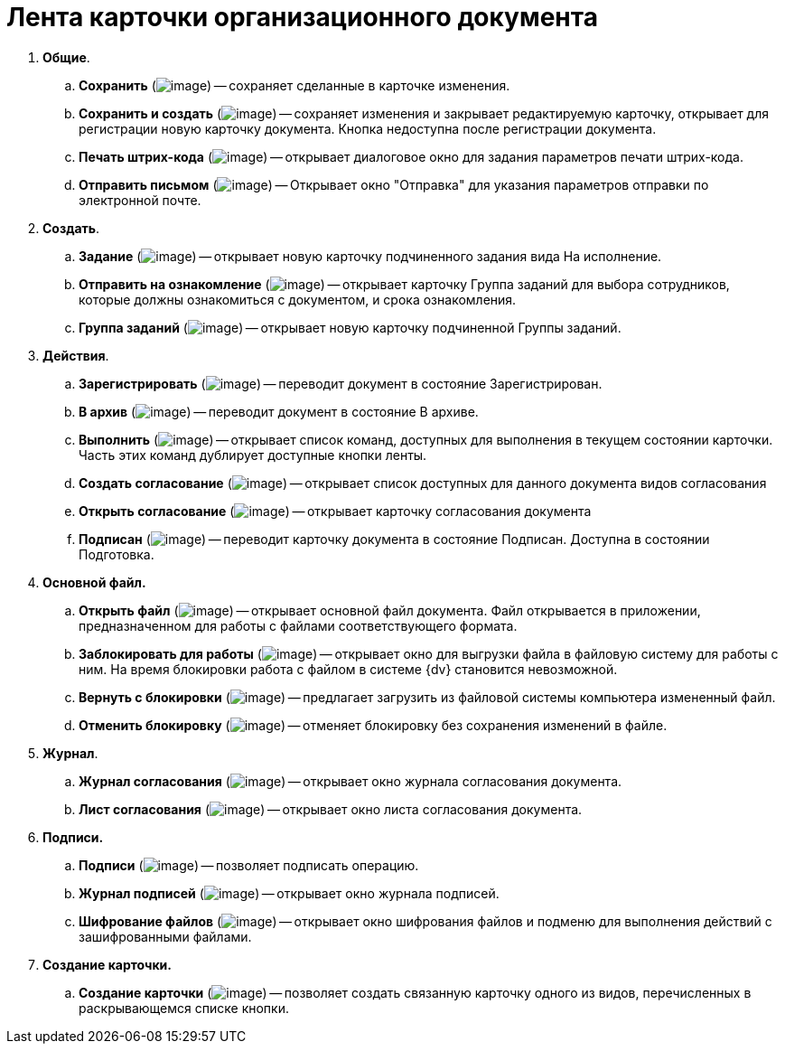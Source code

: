 = Лента карточки организационного документа

. *Общие*.
.. *Сохранить* (image:buttons/Save.png[image]) -- сохраняет сделанные в карточке изменения.
.. *Сохранить и создать* (image:buttons/Save_and_Create.png[image]) -- сохраняет изменения и закрывает редактируемую карточку, открывает для регистрации новую карточку документа. Кнопка недоступна после регистрации документа.
.. *Печать штрих-кода* (image:buttons/Print_BarCode.png[image]) -- открывает диалоговое окно для задания параметров печати штрих-кода.
.. *Отправить письмом* (image:buttons/Send_a_Letter.png[image]) -- Открывает окно "Отправка" для указания параметров отправки по электронной почте.
. *Создать*.
.. *Задание* (image:buttons/Task.png[image]) -- открывает новую карточку подчиненного задания вида На исполнение.
.. *Отправить на ознакомление* (image:buttons/Task_to_Familiarize.png[image]) -- открывает карточку Группа заданий для выбора сотрудников, которые должны ознакомиться с документом, и срока ознакомления.
.. *Группа заданий* (image:buttons/Task_Group.png[image]) -- открывает новую карточку подчиненной Группы заданий.
. *Действия*.
.. *Зарегистрировать* (image:buttons/Register.png[image]) -- переводит документ в состояние Зарегистрирован.
.. *В архив* (image:buttons/in_Archive.png[image]) -- переводит документ в состояние В архиве.
.. *Выполнить* (image:buttons/Perform.png[image]) -- открывает список команд, доступных для выполнения в текущем состоянии карточки. Часть этих команд дублирует доступные кнопки ленты.
.. *Создать согласование* (image:buttons/Create_Approval.png[image]) -- открывает список доступных для данного документа видов согласования
.. *Открыть согласование* (image:buttons/Open_Card_Approval.png[image]) -- открывает карточку согласования документа
.. *Подписан* (image:buttons/Signed.png[image]) -- переводит карточку документа в состояние Подписан. Доступна в состоянии Подготовка.
. *Основной файл.*
.. *Открыть файл* (image:buttons/Open_Files.png[image]) -- открывает основной файл документа. Файл открывается в приложении, предназначенном для работы с файлами соответствующего формата.
.. *Заблокировать для работы* (image:buttons/Block.png[image]) -- открывает окно для выгрузки файла в файловую систему для работы с ним. На время блокировки работа с файлом в системе {dv} становится невозможной.
.. *Вернуть с блокировки* (image:buttons/Return_to_Lock.png[image]) -- предлагает загрузить из файловой системы компьютера измененный файл.
.. *Отменить блокировку* (image:buttons/Unlock.png[image]) -- отменяет блокировку без сохранения изменений в файле.
. *Журнал*.
.. *Журнал согласования* (image:buttons/Log_Approval.png[image]) -- открывает окно журнала согласования документа.
.. *Лист согласования* (image:buttons/List_Approval.png[image]) -- открывает окно листа согласования документа.
. *Подписи.*
.. *Подписи* (image:buttons/Log_Sign_1.png[image]) -- позволяет подписать операцию.
.. *Журнал подписей* (image:buttons/Log_Sign.png[image]) -- открывает окно журнала подписей.
.. *Шифрование файлов* (image:buttons/ico_signatures_and_coding.png[image]) -- открывает окно шифрования файлов и подменю для выполнения действий с зашифрованными файлами.
. *Создание карточки.*
.. *Создание карточки* (image:buttons/Create_a_Card.png[image]) -- позволяет создать связанную карточку одного из видов, перечисленных в раскрывающемся списке кнопки.
